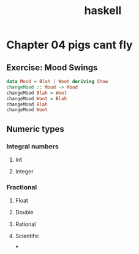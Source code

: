#+TITLE: haskell
* Chapter 04 pigs cant fly
** Exercise: Mood Swings
#+BEGIN_SRC haskell :session none :results output
data Mood = Blah | Woot deriving Show
changeMood :: Mood -> Mood
changeMood Blah = Woot
changeMood Woot = Blah
changeMood Blah
changeMood Woot
#+END_SRC

#+RESULTS:
#+begin_example

<interactive>:101:1-10: error:
    • Couldn't match type ‘Ghci68.Mood’
                     with ‘Mood’
      NB: ‘Mood’ is defined at <interactive>:100:1-37
          ‘Ghci68.Mood’ is defined at <interactive>:93:1-37
      Expected type: Mood -> Mood
        Actual type: Ghci68.Mood -> Ghci68.Mood
    • In the expression: changeMood :: Mood -> Mood
      In an equation for ‘it’: it = changeMood :: Mood -> Mood
Prelude> Prelude> *** Exception: <interactive>:103:1-22: Non-exhaustive patterns in function changeMood
#+end_example
** Numeric types
*** Integral numbers
**** Int
**** Integer
*** Fractional
**** Float
**** Double
**** Rational
**** Scientific
***
